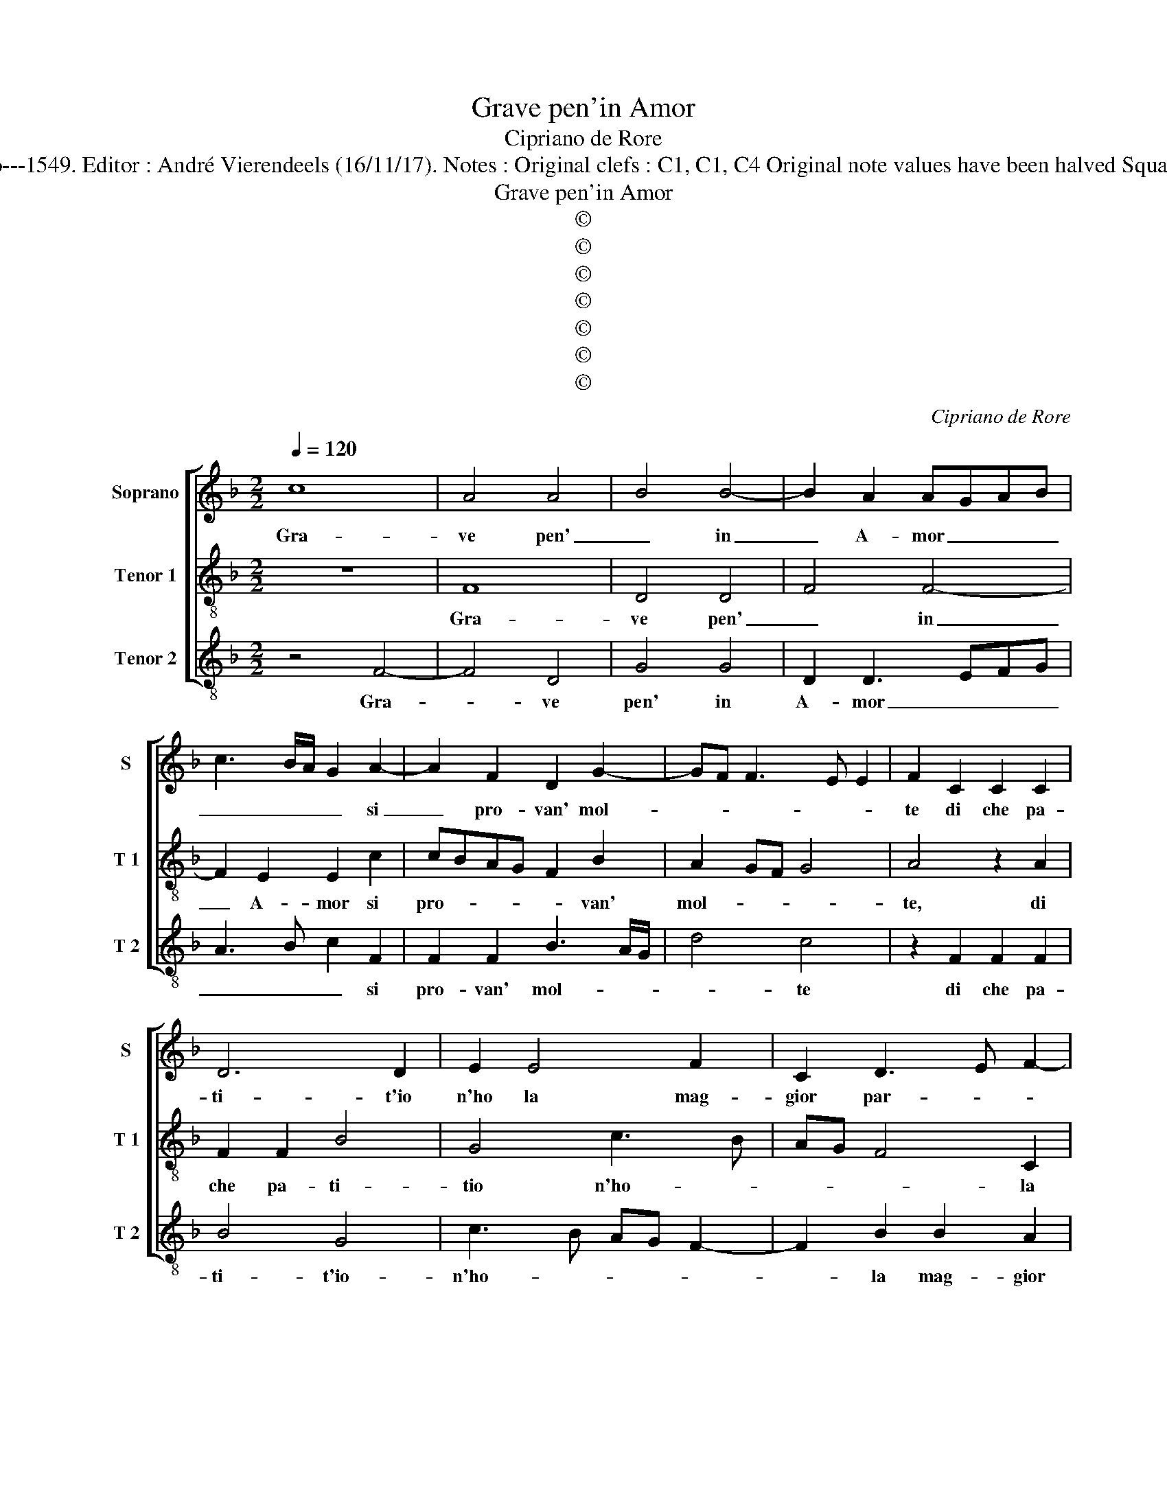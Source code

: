 X:1
T:Grave pen'in Amor
T:Cipriano de Rore
T:Source : Fantasie et recerchari a tre voci---Venetia---G.Scotto---1549. Editor : André Vierendeels (16/11/17). Notes : Original clefs : C1, C1, C4 Original note values have been halved Square brackets indicate ligatures Collected by Giuliano Tiburtino  
T:Grave pen'in Amor
T:©
T:©
T:©
T:©
T:©
T:©
T:©
C:Cipriano de Rore
Z:©
%%score [ 1 2 3 ]
L:1/8
Q:1/4=120
M:2/2
K:F
V:1 treble nm="Soprano" snm="S"
V:2 treble-8 nm="Tenor 1" snm="T 1"
V:3 treble-8 nm="Tenor 2" snm="T 2"
V:1
 c8 | A4 A4 | B4 B4- | B2 A2 AGAB | c3 B/A/ G2 A2- | A2 F2 D2 G2- | GF F3 E E2 | F2 C2 C2 C2 | %8
w: Gra-|ve pen'|_ in|_ A- mor _ _ _|_ _ _ _ si|_ pro- van' mol-||te di che pa-|
 D6 D2 | E2 E4 F2 | C2 D3 E F2- | FE D4 C2 | D2 A2 A3 G | F2 E2 F2 F2 | E2 E2 G2 D2 | A3 B c2 c2 | %16
w: ti- t'io|n'ho la mag-|gior par- * *||te et quell' in|dan- no mi- o|si ben ra- *|col- * * te,|
 z2 G2 c4 | =B2 c2 c2 A2- | AG/F/ E2 E2 F2- | FE D2 E2 F2- | F2 E2 z2 c2 | c2 B2 B2 A2 | %22
w: et quell'|un dan- no mi-|* * * o si ben|_ _ _ ra- col-|* te, ch'io|ne pos- so par-|
 c3 B A2 G2 | E2 F2 D3 D | F4 F4 | z2 E2 G4- | G2 G2 F4- | F2 E2 z2 E2- | E2 G2 G2 F2- | %29
w: lar _ _ co-|me per ar- *|* te|pe- ro|_ s'io di-|* co et|_ s'ho dett' al-|
 F2 E2 A3 B | B4 A4- | AG/F/ G2 DEFG | A4 z2 D2- | D2 F4 D2 | E2 E2 FGAB | c2 F2 G2 A2 | %36
w: * tre vol- *||* * * * te _ _ _|_ et|_ quan- do'in|vo- c'et quan- * * *|do'in vi- ve cer-|
 B4 A2 A2- | A2 G2 G2 cB | AG F3 E D2- | D2 C2 D2 D2 | F4 F2 E2 | D3 C DE F2 | D2 E2 F2 D2 | %43
w: * te, quan-|* do'in vi- vi _|_ _ _ _ _|* * ve car-|te ch'un mal|sia lie _ _ _|ve, ch'un mal sia|
 F2 E2 z2 E2 | G2 A2 E2 G2 | A3 G/F/ EDEF | G2 C2 z2 D2 | E4 F2 A2- | AG/F/ G2 A2 B2- | %49
w: lie- ve, un|al- tr'a cerb' et|fie- * * * * * *|* ro un|altr' a- cer-||
 BA A3 G G2 | A8 | z8 | z2 D2 F2 F2 | E2 D2 E2 c2 | c3 B AG F2 | E2 F3 EDC | D2 D2 z2 F2 | %57
w: * * bo et fie-|ro,||da- te cre-|denz' al mio giu-|di- * * * i-|o ve- * * *|* ro, da-|
 A2 A2 G2 F2 | E2 C2 CDEF | G2 A3 GFE | D2 F3 E E2 | F8 |] %62
w: te cre- denz' al|mi- o giu- * * *|* di- * * *|tio ve- * *|ro|
V:2
 z8 | F8 | D4 D4 | F4 F4- | F2 E2 E2 c2 | cBAG F2 B2 | A2 GF G4 | A4 z2 A2 | F2 F2 B4 | G4 c3 B | %10
w: |Gra-|ve pen'|_ in|_ A- mor si|pro- * * * * van'|mol- * * *|te, di|che pa- ti-|tio n'ho- *|
 AG F4 C2 | D3 E F2 E2 | F3 E DEFG | A2 A2 z2 A2 | c6 B2 | c2 c2 A3 G/F/ | E2 E2 F3 E | D2 C2 F4 | %18
w: * * * la|mag- * * gior|par- * * * * *|* te, et|quell' in|dan- no mi- * *|o, si ben ra-|col- * *|
 E2 c2 B2 A2 | A2 G2 c3 B | A2 G4 F2 | D2 F4 E2 | z2 c2 c4- | c2 c2 B4 | A2 A4 c2 | G2 G3 A B2- | %26
w: te, ch'io ne pos-|so par- lar _|_ co- me|per ar- te,|pe- ro|_ s'io di-|co, pe- ro|s'io di- * *|
 B2 AG AGAB | c2 CD EF G2- | G2 FE D4 | z2 C4 F2 | F2 G4 F2 | B4 A2 A2 | FGAB cA B2- | %33
w: ||* * * co,|et _|s'ho dett' al-|tre vol- t'et|s'o- * * * * * *|
 B2 A2 F2 F2 | c4 A4 | z8 | D4 F4- | F2 D2 E2 E2 | FGAB c2 F2 | G2 A2 B4 | A4 z4 | z2 B2 B2 A2 | %42
w: * dett' al- tre|vol- te,||et quan-|* do'in voc' et|quan- * * * * do'in|vi- ve car-|te|ch'un mal sia|
 G3 F/E/ DEFG | ABcA BAGF | EC c4 B2 | c4 z2 G2 | B2 A2 G2 G2 | c3 B AG F2- | FE E2 F2 D2 | %49
w: lie- * * * * * *|||ve, un'|al- tr'a- cer- b'et|fie- * * * *|* * * ro, da-|
 F2 F2 E2 D2 | E2 c2 c3 B | AG F4 F2 | B4 A2 A2 | A2 G2 A2 F2 | E2 A4 c2- | cBAG F4 | B4 A3 G | %57
w: te cre- denz' al|mio giu- di- *|* * * to|ve- ro da-|te cre- denz' al|mio giu- di-||tio ve- *|
 F4 E2 A2 | A2 E2 A2 G2 | E2 c2 cBAG | F2 D2 B4 | A8 |] %62
w: * ro, da-|te cre- denz' al|mio giu- di- * * *|* tio ve-|ro.|
V:3
 z4 F4- | F4 D4 | G4 G4 | D2 D3 EFG | A3 B c2 F2 | F2 F2 B3 A/G/ | d4 c4 | z2 F2 F2 F2 | B4 G4 | %9
w: Gra-|* ve|pen' in|A- mor _ _ _|_ _ _ si|pro- van' mol- * *|* te|di che pa-|ti- t'io-|
 c3 B AG F2- | F2 B2 B2 A2 | B4 A4 | z2 D4 d2- | d2 c2 d2 D2 | A3 G/F/ E2 G2 | F2 F2 FGAB | %16
w: n'ho- * * * *|* la mag- gior|par- te|et quel|_ in dan- no|mi- * * o si|ben ra- col- * * *|
 c2 c2 z2 F2 | G2 A2 A2 d2 | c3 B/A/ G2 F2 | D2 B2 A2 A2 | z2 c2 B2 A2 | B2 d2 c3 B | AG F4 E2 | %23
w: * te, et|quell' in dan- no|mi- * * o si|ben ra- col- te,|ch'io ne pos-|so par- lar, _|_ _ _ co-|
 A2 F2 GABc | d2 DE FGAB | c2 C2 _E2 E2 | _E4 D4 | z2 A2 c4- | c2 c2 B4 | A3 G F4 | z8 | %31
w: me per ar- * * *|* te _ _ _ _ _|_ pe- ro s'io|di- co,|pe- ro|_ s'io di-|* * co,||
 z4 z2 D2- | D2 F2 F2 G2- | G2 D2 B4 | A4 z2 F2- | F2 B4 F2 | G2 G2 DEFG | A2 B2 c2 A2 | d4 A2 B2 | %39
w: et|_ s'io dett' al-|* tre vol-|te, et|_ quan- do'in|uc- ce, et _ _ _|quan- do'in vi- ve|car- te ch'un|
 B2 A2 G3 F | DEFG ABcA | BAGA Bc d2 | G2 c2 B2 B2 | A3 G/F/ G2 C2 | z2 F2 A2 G2 | F2 F2 c4 | %46
w: mal sia lie- *||* * * * * * ve|ch'un mal sia le-|* * * * ve,|m'al- tr'a- cer-|* b'et fie-|
 G2 F2 c2 B2 | A2 c2 d4 | c4 z2 G2 | d2 d2 c2 B2 | A2 F2 FGAB | c2 d2 B3 A | GF G2 F2 D2 | %53
w: ro, un' al- tr'a-|cerb' et fie-|ro, da-|te cre- denz' al|mio giu- di- * * *|* tio ve- *|* * * ro, da-|
 A2 B2 A2 A2 | A2 F2 FGAB | c2 d2 dcBA | G4 D2 D2 | D2 F2 C2 D2 | A4 F2 c2- | cBAG F2 F2 | %60
w: te cre- denz' al|mio giu- di- * * *|* tio ve- * * *|* ro, da-|te cre- denz' al|mio giu- di-|* * * * * tio|
 B3 A G4 | F8 |] %62
w: ve- * *|ro.|

